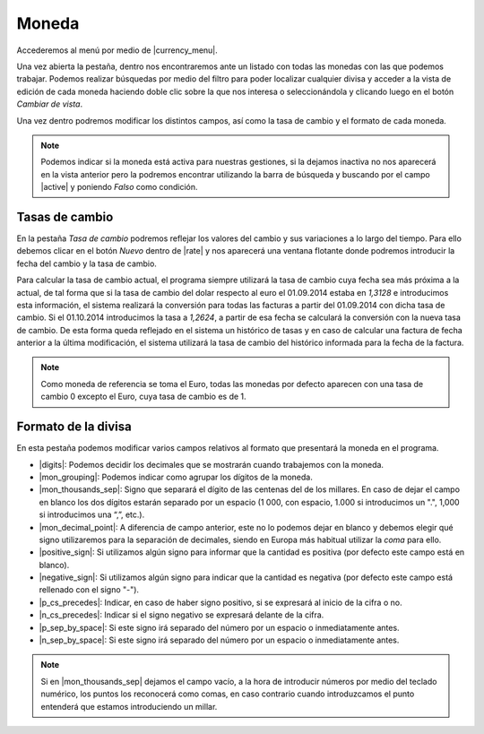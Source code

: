 
.. _gestion-moneda:

======
Moneda
======

Accederemos al menú por medio de |currency_menu|.

Una vez abierta la pestaña, dentro nos encontraremos ante un listado con todas las monedas con las
que podemos trabajar. Podemos realizar búsquedas por medio del filtro para poder localizar cualquier
divisa y acceder a la vista de edición de cada moneda haciendo doble clic sobre la que nos interesa
o seleccionándola y clicando luego en el botón *Cambiar de vista*.

Una vez dentro podremos modificar los distintos campos, así como la tasa de cambio y el formato de
cada moneda.

.. Note::
   Podemos indicar si la moneda está activa para nuestras gestiones, si la dejamos inactiva no
   nos aparecerá en la vista anterior pero la podremos encontrar utilizando la barra de búsqueda y
   buscando por el campo |active| y poniendo *Falso* como condición.


Tasas de cambio
===============

En la pestaña *Tasa de cambio* podremos reflejar los valores del cambio y sus variaciones a lo largo
del tiempo. Para ello debemos clicar en el botón *Nuevo* dentro de |rate| y nos aparecerá
una ventana flotante donde podremos introducir la fecha del cambio y la tasa de cambio.


Para calcular la tasa de cambio actual, el programa siempre utilizará la tasa de cambio cuya fecha
sea más próxima a la actual, de tal forma que si la tasa de cambio del dolar respecto al euro el
01.09.2014 estaba en *1,3128* e introducimos esta información, el sistema realizará la  conversión
para todas las facturas a partir del 01.09.2014 con dicha tasa de cambio. Si el 01.10.2014
introducimos la tasa a *1,2624*, a partir de esa fecha se calculará la conversión con la nueva tasa
de cambio. De esta forma queda reflejado en el sistema un histórico de tasas y en caso de calcular
una factura de fecha anterior a la última  modificación, el sistema utilizará la tasa de cambio del
histórico informada para la fecha de la factura.

.. Note::
   Como moneda de referencia se toma el Euro, todas las monedas por defecto aparecen con
   una tasa de cambio 0 excepto el Euro, cuya tasa de cambio es de 1.

Formato de la divisa
====================

En esta pestaña podemos modificar varios campos relativos al formato que presentará la moneda
en el programa.

* |digits|: Podemos decidir los decimales que se mostrarán cuando trabajemos con la moneda.

* |mon_grouping|: Podemos indicar como agrupar los dígitos de la moneda.

* |mon_thousands_sep|: Signo que separará el dígito de las centenas del de los millares. En caso
  de dejar el campo en blanco los dos dígitos estarán separado por un espacio (1 000, con espacio,
  1.000 si introducimos un ".", 1,000 si introducimos una “,”, etc.).

* |mon_decimal_point|: A diferencia de campo anterior, este no lo podemos dejar en blanco y
  debemos elegir qué signo utilizaremos para la separación de decimales, siendo en Europa más habitual
  utilizar la *coma* para ello.

* |positive_sign|: Si utilizamos algún signo para informar que la cantidad es positiva
  (por defecto este campo está en blanco).

* |negative_sign|: Si utilizamos algún signo para indicar que la cantidad es negativa
  (por defecto este campo está rellenado con el signo "-").

* |p_cs_precedes|: Indicar, en caso de haber signo positivo, si se expresará al
  inicio de la cifra o no.
  
* |n_cs_precedes|: Indicar si el signo negativo se expresará delante de la cifra.

* |p_sep_by_space|: Si este signo irá separado del número por un  espacio o inmediatamente antes.

* |n_sep_by_space|: Si este signo irá separado del número por un  espacio o inmediatamente antes.

.. Note::
   Si en |mon_thousands_sep| dejamos el campo vacío, a la hora de introducir números por medio del teclado
   numérico, los puntos los reconocerá como comas, en caso contrario cuando introduzcamos el punto entenderá
   que estamos introduciendo un millar.


.. |active| field:: currency.currency/active
.. |currency_menu| tryref:: currency.menu_currency_form/complete_name
.. |rate| field:: currency.currency.rate/rate
.. |digits| field:: currency.currency/digits
.. |mon_grouping| field:: currency.currency/mon_grouping
.. |mon_thousands_sep| field:: currency.currency/mon_thousands_sep
.. |mon_decimal_point| field:: currency.currency/mon_decimal_point
.. |positive_sign| field:: currency.currency/positive_sign
.. |negative_sign| field:: currency.currency/negative_sign
.. |p_cs_precedes| field:: currency.currency/p_cs_precedes
.. |n_cs_precedes| field:: currency.currency/n_cs_precedes
.. |p_sep_by_space|  field:: currency.currency/p_sep_by_space
.. |n_sep_by_space| field:: currency.currency/n_sep_by_space